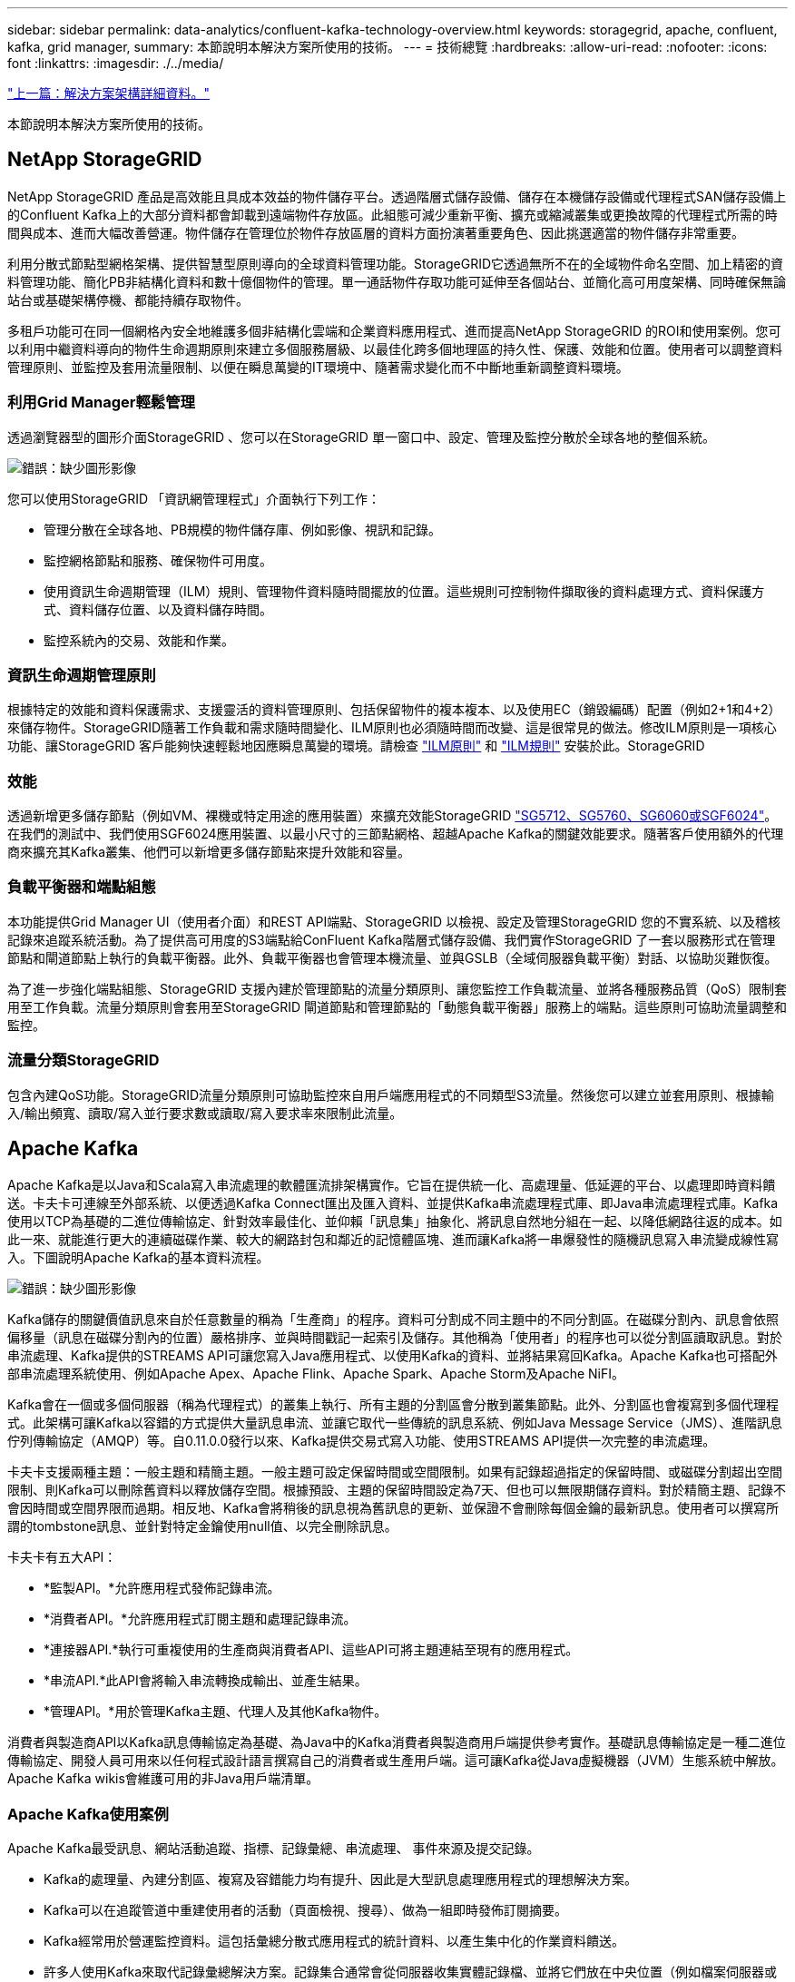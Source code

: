 ---
sidebar: sidebar 
permalink: data-analytics/confluent-kafka-technology-overview.html 
keywords: storagegrid, apache, confluent, kafka, grid manager, 
summary: 本節說明本解決方案所使用的技術。 
---
= 技術總覽
:hardbreaks:
:allow-uri-read: 
:nofooter: 
:icons: font
:linkattrs: 
:imagesdir: ./../media/


link:confluent-kafka-solution.html["上一篇：解決方案架構詳細資料。"]

[role="lead"]
本節說明本解決方案所使用的技術。



== NetApp StorageGRID

NetApp StorageGRID 產品是高效能且具成本效益的物件儲存平台。透過階層式儲存設備、儲存在本機儲存設備或代理程式SAN儲存設備上的Confluent Kafka上的大部分資料都會卸載到遠端物件存放區。此組態可減少重新平衡、擴充或縮減叢集或更換故障的代理程式所需的時間與成本、進而大幅改善營運。物件儲存在管理位於物件存放區層的資料方面扮演著重要角色、因此挑選適當的物件儲存非常重要。

利用分散式節點型網格架構、提供智慧型原則導向的全球資料管理功能。StorageGRID它透過無所不在的全域物件命名空間、加上精密的資料管理功能、簡化PB非結構化資料和數十億個物件的管理。單一通話物件存取功能可延伸至各個站台、並簡化高可用度架構、同時確保無論站台或基礎架構停機、都能持續存取物件。

多租戶功能可在同一個網格內安全地維護多個非結構化雲端和企業資料應用程式、進而提高NetApp StorageGRID 的ROI和使用案例。您可以利用中繼資料導向的物件生命週期原則來建立多個服務層級、以最佳化跨多個地理區的持久性、保護、效能和位置。使用者可以調整資料管理原則、並監控及套用流量限制、以便在瞬息萬變的IT環境中、隨著需求變化而不中斷地重新調整資料環境。



=== 利用Grid Manager輕鬆管理

透過瀏覽器型的圖形介面StorageGRID 、您可以在StorageGRID 單一窗口中、設定、管理及監控分散於全球各地的整個系統。

image:confluent-kafka-image4.png["錯誤：缺少圖形影像"]

您可以使用StorageGRID 「資訊網管理程式」介面執行下列工作：

* 管理分散在全球各地、PB規模的物件儲存庫、例如影像、視訊和記錄。
* 監控網格節點和服務、確保物件可用度。
* 使用資訊生命週期管理（ILM）規則、管理物件資料隨時間擺放的位置。這些規則可控制物件擷取後的資料處理方式、資料保護方式、資料儲存位置、以及資料儲存時間。
* 監控系統內的交易、效能和作業。




=== 資訊生命週期管理原則

根據特定的效能和資料保護需求、支援靈活的資料管理原則、包括保留物件的複本複本、以及使用EC（銷毀編碼）配置（例如2+1和4+2）來儲存物件。StorageGRID隨著工作負載和需求隨時間變化、ILM原則也必須隨時間而改變、這是很常見的做法。修改ILM原則是一項核心功能、讓StorageGRID 客戶能夠快速輕鬆地因應瞬息萬變的環境。請檢查 link:https://www.netapp.tv/player/26128/stream?assetType=movies["ILM原則"^] 和 link:https://www.netapp.tv/player/25548/stream?assetType=movies["ILM規則"^] 安裝於此。StorageGRID



=== 效能

透過新增更多儲存節點（例如VM、裸機或特定用途的應用裝置）來擴充效能StorageGRID link:https://www.netapp.com/pdf.html?item=/media/7931-ds-3613.pdf["SG5712、SG5760、SG6060或SGF6024"^]。在我們的測試中、我們使用SGF6024應用裝置、以最小尺寸的三節點網格、超越Apache Kafka的關鍵效能要求。隨著客戶使用額外的代理商來擴充其Kafka叢集、他們可以新增更多儲存節點來提升效能和容量。



=== 負載平衡器和端點組態

本功能提供Grid Manager UI（使用者介面）和REST API端點、StorageGRID 以檢視、設定及管理StorageGRID 您的不實系統、以及稽核記錄來追蹤系統活動。為了提供高可用度的S3端點給ConFluent Kafka階層式儲存設備、我們實作StorageGRID 了一套以服務形式在管理節點和閘道節點上執行的負載平衡器。此外、負載平衡器也會管理本機流量、並與GSLB（全域伺服器負載平衡）對話、以協助災難恢復。

為了進一步強化端點組態、StorageGRID 支援內建於管理節點的流量分類原則、讓您監控工作負載流量、並將各種服務品質（QoS）限制套用至工作負載。流量分類原則會套用至StorageGRID 閘道節點和管理節點的「動態負載平衡器」服務上的端點。這些原則可協助流量調整和監控。



=== 流量分類StorageGRID

包含內建QoS功能。StorageGRID流量分類原則可協助監控來自用戶端應用程式的不同類型S3流量。然後您可以建立並套用原則、根據輸入/輸出頻寬、讀取/寫入並行要求數或讀取/寫入要求率來限制此流量。



== Apache Kafka

Apache Kafka是以Java和Scala寫入串流處理的軟體匯流排架構實作。它旨在提供統一化、高處理量、低延遲的平台、以處理即時資料饋送。卡夫卡可連線至外部系統、以便透過Kafka Connect匯出及匯入資料、並提供Kafka串流處理程式庫、即Java串流處理程式庫。Kafka使用以TCP為基礎的二進位傳輸協定、針對效率最佳化、並仰賴「訊息集」抽象化、將訊息自然地分組在一起、以降低網路往返的成本。如此一來、就能進行更大的連續磁碟作業、較大的網路封包和鄰近的記憶體區塊、進而讓Kafka將一串爆發性的隨機訊息寫入串流變成線性寫入。下圖說明Apache Kafka的基本資料流程。

image:confluent-kafka-image5.png["錯誤：缺少圖形影像"]

Kafka儲存的關鍵價值訊息來自於任意數量的稱為「生產商」的程序。資料可分割成不同主題中的不同分割區。在磁碟分割內、訊息會依照偏移量（訊息在磁碟分割內的位置）嚴格排序、並與時間戳記一起索引及儲存。其他稱為「使用者」的程序也可以從分割區讀取訊息。對於串流處理、Kafka提供的STREAMS API可讓您寫入Java應用程式、以使用Kafka的資料、並將結果寫回Kafka。Apache Kafka也可搭配外部串流處理系統使用、例如Apache Apex、Apache Flink、Apache Spark、Apache Storm及Apache NiFI。

Kafka會在一個或多個伺服器（稱為代理程式）的叢集上執行、所有主題的分割區會分散到叢集節點。此外、分割區也會複寫到多個代理程式。此架構可讓Kafka以容錯的方式提供大量訊息串流、並讓它取代一些傳統的訊息系統、例如Java Message Service（JMS）、進階訊息佇列傳輸協定（AMQP）等。自0.11.0.0發行以來、Kafka提供交易式寫入功能、使用STREAMS API提供一次完整的串流處理。

卡夫卡支援兩種主題：一般主題和精簡主題。一般主題可設定保留時間或空間限制。如果有記錄超過指定的保留時間、或磁碟分割超出空間限制、則Kafka可以刪除舊資料以釋放儲存空間。根據預設、主題的保留時間設定為7天、但也可以無限期儲存資料。對於精簡主題、記錄不會因時間或空間界限而過期。相反地、Kafka會將稍後的訊息視為舊訊息的更新、並保證不會刪除每個金鑰的最新訊息。使用者可以撰寫所謂的tombstone訊息、並針對特定金鑰使用null值、以完全刪除訊息。

卡夫卡有五大API：

* *監製API。*允許應用程式發佈記錄串流。
* *消費者API。*允許應用程式訂閱主題和處理記錄串流。
* *連接器API.*執行可重複使用的生產商與消費者API、這些API可將主題連結至現有的應用程式。
* *串流API.*此API會將輸入串流轉換成輸出、並產生結果。
* *管理API。*用於管理Kafka主題、代理人及其他Kafka物件。


消費者與製造商API以Kafka訊息傳輸協定為基礎、為Java中的Kafka消費者與製造商用戶端提供參考實作。基礎訊息傳輸協定是一種二進位傳輸協定、開發人員可用來以任何程式設計語言撰寫自己的消費者或生產用戶端。這可讓Kafka從Java虛擬機器（JVM）生態系統中解放。Apache Kafka wikis會維護可用的非Java用戶端清單。



=== Apache Kafka使用案例

Apache Kafka最受訊息、網站活動追蹤、指標、記錄彙總、串流處理、 事件來源及提交記錄。

* Kafka的處理量、內建分割區、複寫及容錯能力均有提升、因此是大型訊息處理應用程式的理想解決方案。
* Kafka可以在追蹤管道中重建使用者的活動（頁面檢視、搜尋）、做為一組即時發佈訂閱摘要。
* Kafka經常用於營運監控資料。這包括彙總分散式應用程式的統計資料、以產生集中化的作業資料饋送。
* 許多人使用Kafka來取代記錄彙總解決方案。記錄集合通常會從伺服器收集實體記錄檔、並將它們放在中央位置（例如檔案伺服器或HDFS）進行處理。Kafka會將檔案詳細資料擷取出來、並將記錄或事件資料當作訊息串流來提供更簡潔的抽象化。如此可降低延遲處理、更輕鬆支援多個資料來源和分散式資料使用。
* 卡夫卡的許多使用者會處理由多個階段組成的管線資料、其中原始輸入資料會從卡夫卡主題中消耗、然後彙總、豐富或以其他方式轉化為新主題、以供進一步消費或後續處理。例如、推薦新聞文章的處理管道可能會從RSS摘要串流文章內容、然後將其發佈至「文章」主題。進一步處理可能會將此內容正規化或重複資料刪除、並將已清除的文章內容發佈至新主題、最後的處理階段可能會嘗試將此內容推薦給使用者。這類處理管道會根據個別主題、建立即時資料流程的圖表。
* 事件來源是應用程式設計的一種樣式、其狀態變更會記錄為依時間順序排列的記錄順序。卡夫卡支援非常大的儲存記錄資料、因此對於以這種風格建置的應用程式來說、它是絕佳的後端。
* Kafka可以做為分散式系統的外部提交記錄。此記錄有助於在節點之間複寫資料、並可做為故障節點還原資料的重新同步機制。Kafka的記錄壓縮功能有助於支援此使用案例。




== Confluent

Conflent Platform是企業級平台、具備進階功能、可協助加速應用程式開發與連線、透過串流處理實現轉型、大規模簡化企業營運、並符合嚴苛的架構要求。Conflent是由Apache Kafka原創原創者所打造、以企業級功能擴展Kafka的優勢、同時免除Kafka管理或監控的負擔。如今、超過80%的財星雜誌100大企業都採用資料串流技術、大部分企業都使用Conflent技術。



=== 為何選擇Conflent？

藉由將歷史與即時資料整合至單一的集中式事實來源、Conflent可讓您輕鬆建置全新類別的現代化事件導向應用程式、取得通用資料管線、並以完整的擴充性、效能與可靠性、釋放強大的新使用案例。



=== 什麼是ConnFluent的用途？

Conflent Platform可讓您專注於從資料中獲取商業價值、而非擔心基礎機制、例如資料如何在不同的系統之間傳輸或整合。具體而言、Conflent Platform可簡化資料來源與Kafka之間的連線、建置串流應用程式、以及保護、監控及管理Kafka基礎架構。如今、Conflent Platform可用於金融服務、全通路零售和自主汽車等多種產業的各種使用案例、以及詐欺偵測、 微服務和IoT。

下圖顯示ConnFluent Kafka平台元件。

image:confluent-kafka-image6.png["錯誤：缺少圖形影像"]



=== Connent的事件串流技術總覽

在Conflent Platform的核心是 https://["Apache Kafka"^]是最受歡迎的開放原始碼分散式串流平台。卡夫卡的主要功能如下：

* 發佈及訂閱記錄串流。
* 以容錯的方式儲存記錄串流。
* 處理記錄串流。


隨裝即用的Conflent Platform也包括架構登錄、REST Proxy、總共100多個預先建置的Kafka連接器和ksqlDB。



=== Conflent平台的企業級功能總覽

* * Confluent Control Cent.*一種GUI型系統、用於管理及監控Kafka。它可讓您輕鬆管理Kafka Connect、以及建立、編輯及管理與其他系統的連線。
* * Kubernetes的Conflent。* Kubernetes的Connent是Kubernetes營運者。Kubernetes營運者提供特定平台應用程式的獨特功能和需求、藉此擴充Kubernetes的協調功能。對於Conflent Platform、這包括大幅簡化Kubernetes上的Kafka部署程序、以及自動化典型的基礎架構生命週期工作。
* *連接至Kafka的Confluent連接器*連接器使用Kafka Connect API將Kafka連接至其他系統、例如資料庫、金鑰值儲存區、搜尋索引和檔案系統。Conflent Hub提供可下載的連接器、適用於最受歡迎的資料來源和接收器、包括這些連接器的完整測試和支援版本、以及Conflent Platform。如需詳細資料、請參閱 https://["請按這裡"^]。
* *自我平衡叢集。*提供自動負載平衡、故障偵測及自我修復功能。它支援視需要新增或汰換代理商、無需手動調校。
* * Confluent叢集連結。*直接將叢集連線在一起、並透過連結橋接器將主題從一個叢集鏡射到另一個叢集。叢集連結可簡化多資料中心、多叢集及混合雲部署的設定。
* * Confluent自動資料平衡器。*監控叢集的代理程式數量、分割區大小、分割區數目、以及叢集內的領導者數量。它可讓您將資料移轉至整個叢集、以建立平均工作負載、同時節流重新平衡流量、將對正式作業工作負載的影響降至最低、同時重新平衡。
* * Confluent replicator。*讓您在多個資料中心中維護多個Kafka叢集變得比以往更輕鬆。
* *分層儲存。*提供使用您最喜愛的雲端供應商儲存大量Kafka資料的選項、藉此降低營運負擔和成本。透過階層式儲存設備、您只能在需要更多運算資源時、將資料保存在具成本效益的物件儲存設備上、並擴充代理商。
* * Connent Jms用戶端。* Conflent Platform包含適用於Kafka的與Jms相容的用戶端。此Kafka用戶端實作了JMS 1.1標準API、使用Kafka Brokers做為後端。如果您使用的是使用Jms的舊應用程式、而且想要以Kafka取代現有的Jms訊息代理程式、這項功能就很實用。
* * Conflent MQtT Proxy。*提供一種從MQtT裝置和閘道直接發佈資料至Kafka的方法、而不需要中間的MQtT代理程式。
* * Confluent安全外掛程式。* Confluent安全外掛程式可用來新增各種Confluent Platform工具和產品的安全功能。目前有一個外掛程式可供Conflent REST Proxy使用、可協助驗證傳入要求、並將驗證的主體傳播至向Kafka的要求。這可讓Conflent REST Proxy用戶端利用Kafka代理程式的多租戶安全功能。


link:confluent-kafka-confluent-kafka-certification.html["下一步：流暢驗證。"]
